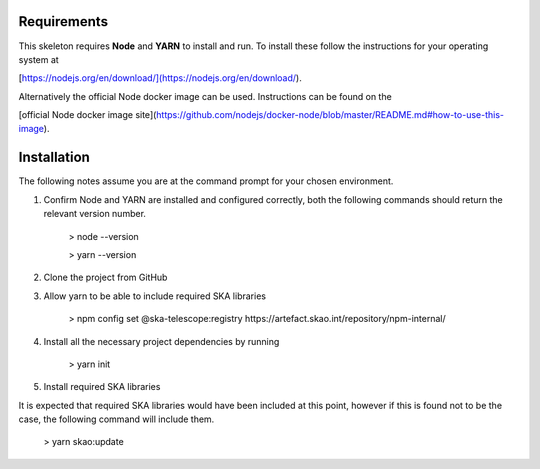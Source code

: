 Requirements
~~~~~~~~~~~~

This skeleton requires **Node** and **YARN** to install and run. 
To install these follow the instructions for your operating system at 

[https://nodejs.org/en/download/](https://nodejs.org/en/download/).

Alternatively the official Node docker image can be used. 
Instructions can be found on the 

[official Node docker image site](https://github.com/nodejs/docker-node/blob/master/README.md#how-to-use-this-image).


Installation
~~~~~~~~~~~~

The following notes assume you are at the command prompt for your chosen environment.

1.  Confirm Node and YARN are installed and configured correctly, both the following commands should return the relevant version number.

        > node --version

        > yarn --version

2.  Clone the project from GitHub

3.  Allow yarn to be able to include required SKA libraries

        > npm config set @ska-telescope:registry https://artefact.skao.int/repository/npm-internal/

4.  Install all the necessary project dependencies by running

        > yarn init

5.  Install required SKA libraries 

It is expected that required SKA libraries would have been included at this point,
however if this is found not to be the case, the following command will include them.

        > yarn skao:update
